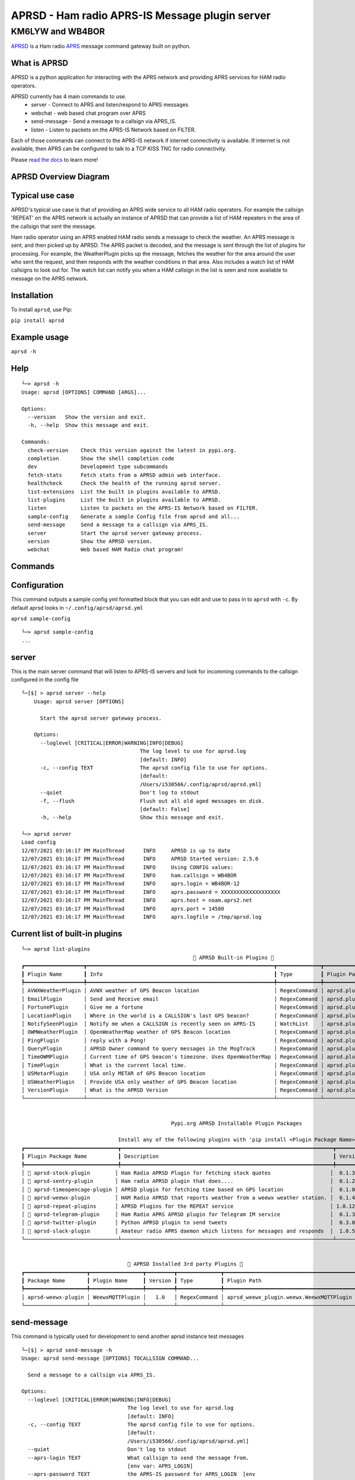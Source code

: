 ===============================================
APRSD - Ham radio APRS-IS Message plugin server
===============================================

KM6LYW and WB4BOR
____________________

|pypi| |pytest| |versions| |slack| |issues| |commit| |imports| |down|


`APRSD <http://github.com/craigerl/aprsd>`_ is a Ham radio `APRS <http://aprs.org>`_ message command gateway built on python.


What is APRSD
=============
APRSD is a python application for interacting with the APRS network and providing
APRS services for HAM radio operators.

APRSD currently has 4 main commands to use.
    * server - Connect to APRS and listen/respond to APRS messages
    * webchat - web based chat program over APRS
    * send-message - Send a message to a callsign via APRS_IS.
    * listen - Listen to packets on the APRS-IS Network based on FILTER.

Each of those commands can connect to the APRS-IS network if internet connectivity
is available.  If internet is not available, then APRS can be configured to talk
to a TCP KISS TNC for radio connectivity.

Please `read the docs`_ to learn more!

APRSD Overview Diagram
======================

.. image:: https://raw.githubusercontent.com/craigerl/aprsd/master/docs/_static/aprsd_overview.svg?sanitize=true

Typical use case
================

APRSD's typical use case is that of providing an APRS wide service to all HAM
radio operators.  For example the callsign 'REPEAT' on the APRS network is actually
an instance of APRSD that can provide a list of HAM repeaters in the area of the
callsign that sent the message.


Ham radio operator using an APRS enabled HAM radio sends a message to check
the weather.  An APRS message is sent, and then picked up by APRSD.  The
APRS packet is decoded, and the message is sent through the list of plugins
for processing.  For example, the WeatherPlugin picks up the message, fetches the weather
for the area around the user who sent the request, and then responds with
the weather conditions in that area.  Also includes a watch list of HAM
callsigns to look out for.  The watch list can notify you when a HAM callsign
in the list is seen and now available to message on the APRS network.



Installation
=============

To install ``aprsd``, use Pip:

``pip install aprsd``

Example usage
==============

``aprsd -h``

Help
====
::


    └─> aprsd -h
    Usage: aprsd [OPTIONS] COMMAND [ARGS]...

    Options:
      --version   Show the version and exit.
      -h, --help  Show this message and exit.

    Commands:
      check-version    Check this version against the latest in pypi.org.
      completion       Show the shell completion code
      dev              Development type subcommands
      fetch-stats      Fetch stats from a APRSD admin web interface.
      healthcheck      Check the health of the running aprsd server.
      list-extensions  List the built in plugins available to APRSD.
      list-plugins     List the built in plugins available to APRSD.
      listen           Listen to packets on the APRS-IS Network based on FILTER.
      sample-config    Generate a sample Config file from aprsd and all...
      send-message     Send a message to a callsign via APRS_IS.
      server           Start the aprsd server gateway process.
      version          Show the APRSD version.
      webchat          Web based HAM Radio chat program!


Commands
========

Configuration
=============
This command outputs a sample config yml formatted block that you can edit
and use to pass in to ``aprsd`` with ``-c``.  By default aprsd looks in ``~/.config/aprsd/aprsd.yml``

``aprsd sample-config``

::

    └─> aprsd sample-config
    ...

server
======

This is the main server command that will listen to APRS-IS servers and
look for incomming commands to the callsign configured in the config file

::

    └─[$] > aprsd server --help
        Usage: aprsd server [OPTIONS]

          Start the aprsd server gateway process.

        Options:
          --loglevel [CRITICAL|ERROR|WARNING|INFO|DEBUG]
                                          The log level to use for aprsd.log
                                          [default: INFO]
          -c, --config TEXT               The aprsd config file to use for options.
                                          [default:
                                          /Users/i530566/.config/aprsd/aprsd.yml]
          --quiet                         Don't log to stdout
          -f, --flush                     Flush out all old aged messages on disk.
                                          [default: False]
          -h, --help                      Show this message and exit.

    └─> aprsd server
    Load config
    12/07/2021 03:16:17 PM MainThread      INFO     APRSD is up to date                                                                   server.py:51
    12/07/2021 03:16:17 PM MainThread      INFO     APRSD Started version: 2.5.6                                                          server.py:52
    12/07/2021 03:16:17 PM MainThread      INFO     Using CONFIG values:                                                                  server.py:55
    12/07/2021 03:16:17 PM MainThread      INFO     ham.callsign = WB4BOR                                                                 server.py:60
    12/07/2021 03:16:17 PM MainThread      INFO     aprs.login = WB4BOR-12                                                                server.py:60
    12/07/2021 03:16:17 PM MainThread      INFO     aprs.password = XXXXXXXXXXXXXXXXXXX                                                   server.py:58
    12/07/2021 03:16:17 PM MainThread      INFO     aprs.host = noam.aprs2.net                                                            server.py:60
    12/07/2021 03:16:17 PM MainThread      INFO     aprs.port = 14580                                                                     server.py:60
    12/07/2021 03:16:17 PM MainThread      INFO     aprs.logfile = /tmp/aprsd.log                                                         server.py:60


Current list of built-in plugins
======================================

::

    └─> aprsd list-plugins
                                                           🐍 APRSD Built-in Plugins 🐍
    ┏━━━━━━━━━━━━━━━━━━━┳━━━━━━━━━━━━━━━━━━━━━━━━━━━━━━━━━━━━━━━━━━━━━━━━━━━━━━━━━━━━┳━━━━━━━━━━━━━━┳━━━━━━━━━━━━━━━━━━━━━━━━━━━━━━━━━━━━━━━━━┓
    ┃ Plugin Name       ┃ Info                                                       ┃ Type         ┃ Plugin Path                             ┃
    ┡━━━━━━━━━━━━━━━━━━━╇━━━━━━━━━━━━━━━━━━━━━━━━━━━━━━━━━━━━━━━━━━━━━━━━━━━━━━━━━━━━╇━━━━━━━━━━━━━━╇━━━━━━━━━━━━━━━━━━━━━━━━━━━━━━━━━━━━━━━━━┩
    │ AVWXWeatherPlugin │ AVWX weather of GPS Beacon location                        │ RegexCommand │ aprsd.plugins.weather.AVWXWeatherPlugin │
    │ EmailPlugin       │ Send and Receive email                                     │ RegexCommand │ aprsd.plugins.email.EmailPlugin         │
    │ FortunePlugin     │ Give me a fortune                                          │ RegexCommand │ aprsd.plugins.fortune.FortunePlugin     │
    │ LocationPlugin    │ Where in the world is a CALLSIGN's last GPS beacon?        │ RegexCommand │ aprsd.plugins.location.LocationPlugin   │
    │ NotifySeenPlugin  │ Notify me when a CALLSIGN is recently seen on APRS-IS      │ WatchList    │ aprsd.plugins.notify.NotifySeenPlugin   │
    │ OWMWeatherPlugin  │ OpenWeatherMap weather of GPS Beacon location              │ RegexCommand │ aprsd.plugins.weather.OWMWeatherPlugin  │
    │ PingPlugin        │ reply with a Pong!                                         │ RegexCommand │ aprsd.plugins.ping.PingPlugin           │
    │ QueryPlugin       │ APRSD Owner command to query messages in the MsgTrack      │ RegexCommand │ aprsd.plugins.query.QueryPlugin         │
    │ TimeOWMPlugin     │ Current time of GPS beacon's timezone. Uses OpenWeatherMap │ RegexCommand │ aprsd.plugins.time.TimeOWMPlugin        │
    │ TimePlugin        │ What is the current local time.                            │ RegexCommand │ aprsd.plugins.time.TimePlugin           │
    │ USMetarPlugin     │ USA only METAR of GPS Beacon location                      │ RegexCommand │ aprsd.plugins.weather.USMetarPlugin     │
    │ USWeatherPlugin   │ Provide USA only weather of GPS Beacon location            │ RegexCommand │ aprsd.plugins.weather.USWeatherPlugin   │
    │ VersionPlugin     │ What is the APRSD Version                                  │ RegexCommand │ aprsd.plugins.version.VersionPlugin     │
    └───────────────────┴────────────────────────────────────────────────────────────┴──────────────┴─────────────────────────────────────────┘


                                                    Pypi.org APRSD Installable Plugin Packages

                                   Install any of the following plugins with 'pip install <Plugin Package Name>'
    ┏━━━━━━━━━━━━━━━━━━━━━━━━━━━━━━┳━━━━━━━━━━━━━━━━━━━━━━━━━━━━━━━━━━━━━━━━━━━━━━━━━━━━━━━━━━━━━━━━━━━━┳━━━━━━━━━┳━━━━━━━━━━━━━━┳━━━━━━━━━━━━┓
    ┃ Plugin Package Name          ┃ Description                                                        ┃ Version ┃   Released   ┃ Installed? ┃
    ┡━━━━━━━━━━━━━━━━━━━━━━━━━━━━━━╇━━━━━━━━━━━━━━━━━━━━━━━━━━━━━━━━━━━━━━━━━━━━━━━━━━━━━━━━━━━━━━━━━━━━╇━━━━━━━━━╇━━━━━━━━━━━━━━╇━━━━━━━━━━━━┩
    │ 📂 aprsd-stock-plugin        │ Ham Radio APRSD Plugin for fetching stock quotes                   │  0.1.3  │ Dec 2, 2022  │     No     │
    │ 📂 aprsd-sentry-plugin       │ Ham radio APRSD plugin that does....                               │  0.1.2  │ Dec 2, 2022  │     No     │
    │ 📂 aprsd-timeopencage-plugin │ APRSD plugin for fetching time based on GPS location               │  0.1.0  │ Dec 2, 2022  │     No     │
    │ 📂 aprsd-weewx-plugin        │ HAM Radio APRSD that reports weather from a weewx weather station. │  0.1.4  │ Dec 7, 2021  │    Yes     │
    │ 📂 aprsd-repeat-plugins      │ APRSD Plugins for the REPEAT service                               │ 1.0.12  │ Dec 2, 2022  │     No     │
    │ 📂 aprsd-telegram-plugin     │ Ham Radio APRS APRSD plugin for Telegram IM service                │  0.1.3  │ Dec 2, 2022  │     No     │
    │ 📂 aprsd-twitter-plugin      │ Python APRSD plugin to send tweets                                 │  0.3.0  │ Dec 7, 2021  │     No     │
    │ 📂 aprsd-slack-plugin        │ Amateur radio APRS daemon which listens for messages and responds  │  1.0.5  │ Dec 18, 2022 │     No     │
    └──────────────────────────────┴────────────────────────────────────────────────────────────────────┴─────────┴──────────────┴────────────┘


                                      🐍 APRSD Installed 3rd party Plugins 🐍
    ┏━━━━━━━━━━━━━━━━━━━━┳━━━━━━━━━━━━━━━━━┳━━━━━━━━━┳━━━━━━━━━━━━━━┳━━━━━━━━━━━━━━━━━━━━━━━━━━━━━━━━━━━━━━━━━━┓
    ┃ Package Name       ┃ Plugin Name     ┃ Version ┃ Type         ┃ Plugin Path                              ┃
    ┡━━━━━━━━━━━━━━━━━━━━╇━━━━━━━━━━━━━━━━━╇━━━━━━━━━╇━━━━━━━━━━━━━━╇━━━━━━━━━━━━━━━━━━━━━━━━━━━━━━━━━━━━━━━━━━┩
    │ aprsd-weewx-plugin │ WeewxMQTTPlugin │   1.0   │ RegexCommand │ aprsd_weewx_plugin.weewx.WeewxMQTTPlugin │
    └────────────────────┴─────────────────┴─────────┴──────────────┴──────────────────────────────────────────┘



send-message
============

This command is typically used for development to send another aprsd instance
test messages

::

    └─[$] > aprsd send-message -h
    Usage: aprsd send-message [OPTIONS] TOCALLSIGN COMMAND...

      Send a message to a callsign via APRS_IS.

    Options:
      --loglevel [CRITICAL|ERROR|WARNING|INFO|DEBUG]
                                      The log level to use for aprsd.log
                                      [default: INFO]
      -c, --config TEXT               The aprsd config file to use for options.
                                      [default:
                                      /Users/i530566/.config/aprsd/aprsd.yml]
      --quiet                         Don't log to stdout
      --aprs-login TEXT               What callsign to send the message from.
                                      [env var: APRS_LOGIN]
      --aprs-password TEXT            the APRS-IS password for APRS_LOGIN  [env
                                      var: APRS_PASSWORD]
      -n, --no-ack                    Don't wait for an ack, just sent it to APRS-
                                      IS and bail.  [default: False]
      -w, --wait-response             Wait for a response to the message?
                                      [default: False]
      --raw TEXT                      Send a raw message.  Implies --no-ack
      -h, --help                      Show this message and exit.


SEND EMAIL (radio to smtp server)
=================================

::

    Received message______________
    Raw         : KM6XXX>APY400,WIDE1-1,qAO,KM6XXX-1::KM6XXX-9 :-user@host.com test new shortcuts global, radio to pc{29
    From        : KM6XXX
    Message     : -user@host.com test new shortcuts global, radio to pc
    Msg number  : 29

    Sending Email_________________
    To          : user@host.com
    Subject     : KM6XXX
    Body        : test new shortcuts global, radio to pc

    Sending ack __________________ Tx(3)
    Raw         : KM6XXX-9>APRS::KM6XXX   :ack29
    To          : KM6XXX
    Ack number  : 29


RECEIVE EMAIL (imap server to radio)
====================================

::

    Sending message_______________ 6(Tx3)
    Raw         : KM6XXX-9>APRS::KM6XXX   :-somebody@gmail.com email from internet to radio{6
    To          : KM6XXX
    Message     : -somebody@gmail.com email from internet to radio

    Received message______________
    Raw         : KM6XXX>APY400,WIDE1-1,qAO,KM6XXX-1::KM6XXX-9 :ack6
    From        : KM6XXX
    Message     : ack6
    Msg number  : 0


LOCATION
========

::

    Received Message _______________
    Raw         : KM6XXX-6>APRS,TCPIP*,qAC,T2CAEAST::KM6XXX-14:location{2
    From        : KM6XXX-6
    Message     : location
    Msg number  : 2
    Received Message _______________ Complete

    Sending Message _______________
    Raw         : KM6XXX-14>APRS::KM6XXX-6 :KM6XXX-6: 8 Miles E Auburn CA 0' 0,-120.93584 1873.7h ago{2
    To          : KM6XXX-6
    Message     : KM6XXX-6: 8 Miles E Auburn CA 0' 0,-120.93584 1873.7h ago
    Msg number  : 2
    Sending Message _______________ Complete

    Sending ack _______________
    Raw         : KM6XXX-14>APRS::KM6XXX-6 :ack2
    To          : KM6XXX-6
    Ack         : 2
    Sending ack _______________ Complete

AND... ping, fortune, time.....


Web Admin Interface
===================
To start the web admin interface, You have to install gunicorn in your virtualenv that already has aprsd installed.

::

  source <path to APRSD's virtualenv>/bin/activate
  pip install gunicorn
  gunicorn --bind 0.0.0.0:8080 "aprsd.wsgi:app"

The web admin interface will be running on port 8080 on the local machine.  http://localhost:8080



Development
===========

* ``git clone git@github.com:craigerl/aprsd.git``
* ``cd aprsd``
* ``make``

Workflow
========

While working aprsd, The workflow is as follows:

* Checkout a new branch to work on by running

  ``git checkout -b mybranch``

* Make your changes to the code
* Run Tox with the following options:

  - ``tox -epep8``
  - ``tox -efmt``
  - ``tox -p``

* Commit your changes. This will run the pre-commit hooks which does checks too

  ``git commit``

* Once you are done with all of your commits, then push up the branch to
  github with:

  ``git push -u origin mybranch``

* Create a pull request from your branch so github tests can run and we can do
  a code review.


Release
=======

To do release to pypi:

* Tag release with:

  ``git tag -v1.XX -m "New release"``

* Push release tag:

  ``git push origin master --tags``

* Do a test build and verify build is valid by running:

  ``make build``

* Once twine is happy, upload release to pypi:

  ``make upload``


Docker Container
================

Building
========

There are 2 versions of the container Dockerfile that can be used.
The main Dockerfile, which is for building the official release container
based off of the pip install version of aprsd and the Dockerfile-dev,
which is used for building a container based off of a git branch of
the repo.

Official Build
==============

``docker build -t hemna6969/aprsd:latest .``

Development Build
=================

``docker build -t hemna6969/aprsd:latest -f Dockerfile-dev .``


Running the container
=====================

There is a ``docker-compose.yml`` file in the ``docker/`` directory
that can be used to run your container. To provide the container
an ``aprsd.conf`` configuration file, change your
``docker-compose.yml`` as shown below:

::

     volumes:
         - $HOME/.config/aprsd:/config

To install plugins at container start time, pass in a list of
comma-separated list of plugins on PyPI using the ``APRSD_PLUGINS``
environment variable in the ``docker-compose.yml`` file. Note that
version constraints may also be provided. For example:

::

    environment:
        - APRSD_PLUGINS=aprsd-slack-plugin>=1.0.2,aprsd-twitter-plugin


.. badges

.. |pypi| image:: https://badge.fury.io/py/aprsd.svg
    :target: https://badge.fury.io/py/aprsd

.. |pytest| image:: https://github.com/craigerl/aprsd/workflows/python/badge.svg
    :target: https://github.com/craigerl/aprsd/actions

.. |versions| image:: https://img.shields.io/pypi/pyversions/aprsd.svg
    :target: https://pypi.org/pypi/aprsd

.. |slack| image:: https://img.shields.io/badge/slack-@hemna/aprsd-blue.svg?logo=slack
    :target: https://hemna.slack.com/app_redirect?channel=C01KQSCP5RP

.. |imports| image:: https://img.shields.io/badge/%20imports-isort-%231674b1?style=flat&labelColor=ef8336
    :target: https://timothycrosley.github.io/isort/

.. |issues| image:: https://img.shields.io/github/issues/craigerl/aprsd

.. |commit| image:: https://img.shields.io/github/last-commit/craigerl/aprsd

.. |down| image:: https://static.pepy.tech/personalized-badge/aprsd?period=month&units=international_system&left_color=black&right_color=orange&left_text=Downloads
     :target: https://pepy.tech/project/aprsd

.. links
.. _read the docs:
 https://aprsd.readthedocs.io
